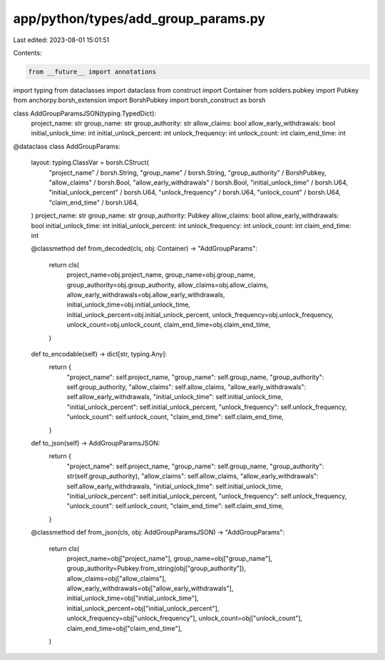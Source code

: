 app/python/types/add_group_params.py
====================================

Last edited: 2023-08-01 15:01:51

Contents:

.. code-block:: py

    from __future__ import annotations
import typing
from dataclasses import dataclass
from construct import Container
from solders.pubkey import Pubkey
from anchorpy.borsh_extension import BorshPubkey
import borsh_construct as borsh


class AddGroupParamsJSON(typing.TypedDict):
    project_name: str
    group_name: str
    group_authority: str
    allow_claims: bool
    allow_early_withdrawals: bool
    initial_unlock_time: int
    initial_unlock_percent: int
    unlock_frequency: int
    unlock_count: int
    claim_end_time: int


@dataclass
class AddGroupParams:
    layout: typing.ClassVar = borsh.CStruct(
        "project_name" / borsh.String,
        "group_name" / borsh.String,
        "group_authority" / BorshPubkey,
        "allow_claims" / borsh.Bool,
        "allow_early_withdrawals" / borsh.Bool,
        "initial_unlock_time" / borsh.U64,
        "initial_unlock_percent" / borsh.U64,
        "unlock_frequency" / borsh.U64,
        "unlock_count" / borsh.U64,
        "claim_end_time" / borsh.U64,
    )
    project_name: str
    group_name: str
    group_authority: Pubkey
    allow_claims: bool
    allow_early_withdrawals: bool
    initial_unlock_time: int
    initial_unlock_percent: int
    unlock_frequency: int
    unlock_count: int
    claim_end_time: int

    @classmethod
    def from_decoded(cls, obj: Container) -> "AddGroupParams":
        return cls(
            project_name=obj.project_name,
            group_name=obj.group_name,
            group_authority=obj.group_authority,
            allow_claims=obj.allow_claims,
            allow_early_withdrawals=obj.allow_early_withdrawals,
            initial_unlock_time=obj.initial_unlock_time,
            initial_unlock_percent=obj.initial_unlock_percent,
            unlock_frequency=obj.unlock_frequency,
            unlock_count=obj.unlock_count,
            claim_end_time=obj.claim_end_time,
        )

    def to_encodable(self) -> dict[str, typing.Any]:
        return {
            "project_name": self.project_name,
            "group_name": self.group_name,
            "group_authority": self.group_authority,
            "allow_claims": self.allow_claims,
            "allow_early_withdrawals": self.allow_early_withdrawals,
            "initial_unlock_time": self.initial_unlock_time,
            "initial_unlock_percent": self.initial_unlock_percent,
            "unlock_frequency": self.unlock_frequency,
            "unlock_count": self.unlock_count,
            "claim_end_time": self.claim_end_time,
        }

    def to_json(self) -> AddGroupParamsJSON:
        return {
            "project_name": self.project_name,
            "group_name": self.group_name,
            "group_authority": str(self.group_authority),
            "allow_claims": self.allow_claims,
            "allow_early_withdrawals": self.allow_early_withdrawals,
            "initial_unlock_time": self.initial_unlock_time,
            "initial_unlock_percent": self.initial_unlock_percent,
            "unlock_frequency": self.unlock_frequency,
            "unlock_count": self.unlock_count,
            "claim_end_time": self.claim_end_time,
        }

    @classmethod
    def from_json(cls, obj: AddGroupParamsJSON) -> "AddGroupParams":
        return cls(
            project_name=obj["project_name"],
            group_name=obj["group_name"],
            group_authority=Pubkey.from_string(obj["group_authority"]),
            allow_claims=obj["allow_claims"],
            allow_early_withdrawals=obj["allow_early_withdrawals"],
            initial_unlock_time=obj["initial_unlock_time"],
            initial_unlock_percent=obj["initial_unlock_percent"],
            unlock_frequency=obj["unlock_frequency"],
            unlock_count=obj["unlock_count"],
            claim_end_time=obj["claim_end_time"],
        )


